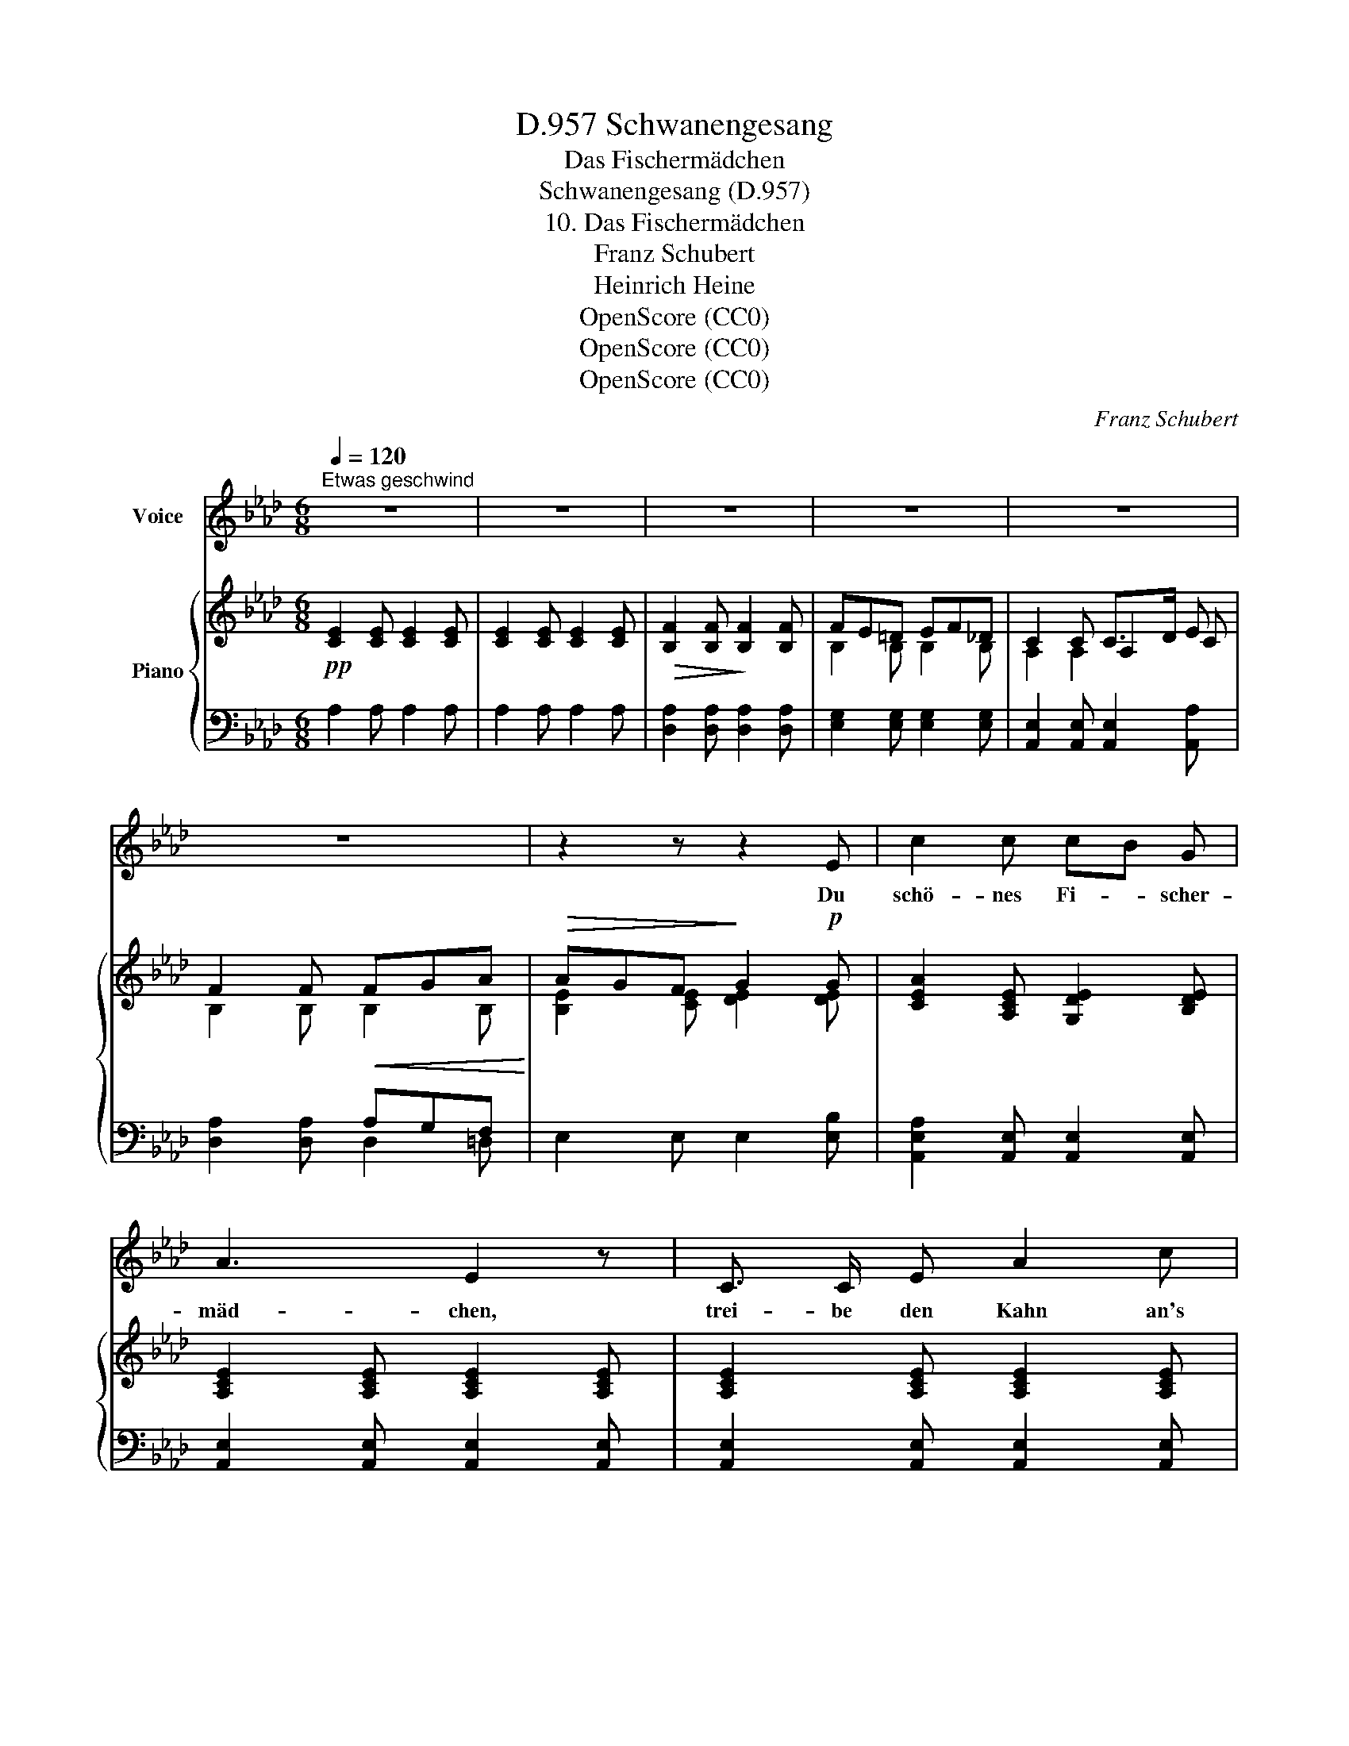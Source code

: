 X:1
T:Schwanengesang, D.957
T:Das Fischermädchen
T:Schwanengesang (D.957)
T:10. Das Fischermädchen
T:Franz Schubert
T:Heinrich Heine
T:OpenScore (CC0)
T:OpenScore (CC0)
T:OpenScore (CC0)
C:Franz Schubert
Z:Heinrich Heine
Z:OpenScore (CC0)
%%score 1 { ( 2 4 5 ) | ( 3 6 ) }
L:1/8
Q:1/4=120
M:6/8
K:Ab
V:1 treble nm="Voice"
V:2 treble nm="Piano"
V:4 treble 
V:5 treble 
V:3 bass 
V:6 bass 
V:1
"^Etwas geschwind" z6 | z6 | z6 | z6 | z6 | z6 | z2 z z2 E | c2 c cB G | A3 E2 z | C3/2 C/ E A2 c | %10
w: ||||||Du|schö- nes Fi- * scher-|mäd- chen,|trei- be den Kahn an's|
 e3- e2 z | z6 | z2 z z B B | d2 d d c =A | B3 F z B | cB A BA G | A2 z z F F | d2 d d c =A | %18
w: Land; _||komm  zu|mir und se- tze dich|nie- der, wir|ko- * sen Hand * in|Hand, komm zu|mir und se- tze dich|
 f3 B z B | cB A BA G | (A3 _g2) g | fe d Pdc B | A2 z z2 z | z6 | z6 | z6 | z6 | z2 z z2 _G | %28
w: nie- der, wir|ko- * sen Hand _ in|Hand, _ wir|ko- * sen Hand * in|Hand.|||||Leg'|
 e2 e ed B | _c3 _G2 G | E3/2 E/ _G _c2 e | _G3- G2 z | z6 | z2 z z2 d | _f2 f fe =c | d3 A2 z | %36
w: an mein Herz * dein|Köpf- chen und|fürch- te dich nicht zu|sehr; _||ver-|traust du dich * doch|sorg- los|
 e d _c dc B | _c2 z z2 A | _f2 f fe _g | (A2 B/c/) d2 z | e d _c dc B | (_c3 _g3) | _g _f e fe d | %43
w: täg- lich dem wil- * den|Meer, ver-|traust du dich * doch|sorg- * * los|täg- lich dem wil- * den|Meer, _|täg- lich dem wil- * den|
 _c2 z z2 z | z6 | z6 | z6 | z6 | z2 z z2 E | c2 c cB G | A3 E2 E | C2 E A2 c | e3- e2 z | z6 | %54
w: Meer.|||||Mein|Herz gleicht ganz * dem|Mee- re, hat|Sturm und Ebb' und|Fluth, _||
 z2 z[Q:1/4=115] z2[Q:1/4=110]!<(! B | d2[Q:1/4=100] d dc =A!<)! | B3 F2 B |!>(! cB A BA G | %58
w: und|man- che schö- * ne|Per- le in|sei- * ner Tie- * fe|
 A2!>)![Q:1/4=110] z z2 F |!<(! d2[Q:1/4=105] d dc =A!<)! |[Q:1/4=100] f3 B2!>(! B | %61
w: ruht, und|man- che schö- * ne|Per- le in|
 cB A BA G!>)! | (A3 _g2) g |!>(! fe d Pdc B!>)! | A3- A2[Q:1/4=105] z | z6 | z6 |[Q:1/4=103] z6 | %68
w: sei- * ner Tie- * fe|ruht, _ in|sei- * ner Tie- * fe|ruht. _||||
[Q:1/4=102] z6 |[Q:1/4=101] z6 |[Q:1/4=96] z6[Q:1/4=90] | z6 |] %72
w: ||||
V:2
!pp! [CE]2 [CE] [CE]2 [CE] | [CE]2 [CE] [CE]2 [CE] |!>(! [B,F]2 [B,F]!>)! [B,F]2 [B,F] | %3
 FE=D EF_D | C2 C C>D E | F2 F!<(! FGA!<)! |!>(! AGF!>)! G2!p! G | [CEA]2 [A,CE] [G,DE]2 [B,DE] | %8
 [A,CE]2 [A,CE] [A,CE]2 [A,CE] | [A,CE]2 [A,CE] [A,CE]2 [A,CE] | %10
 [G,B,E]2 [G,B,E] [G,B,E]2 [G,B,E] | [A,C]2 [CE] [CEA]2 [EAc] | %12
!>(! ([E-GB-e-]3!>)! [EGBe]2)!p! [B,E_G] | [B,DF]2 [B,DF] [=A,EF]2 [CEF] | %14
 [B,DF]2 [B,DF] [B,DF]2 [B,DE] | E2 E E2 E | [CE]2!p! [CE]!>(! _GFF!>)! | %17
 [B,DF]2 [B,DF] [=A,EF]2 [CEF] | [B,DF]2 [B,DF] [B,DF]2 [B,D_F] | E2 E E2 E | %20
!<(! [CE]2 [CE] [_G,CE]2 [G,CE]!<)! |!>(! [F,DE]2 [F,DE] [=G,DE]2!>)! [G,DE] | %22
 [A,CE]2!p! [A,CE] [A,CE]2 [CE] |!>(! [B,F]2 [B,F]!>)! [B,F]2 [B,F] | FE=D EF_D | %25
 [A,C]2 [A,C] [A,C]2 [CE] | [B,_F]2 [B,F] [B,F]2 [B,F] |"_dim." _G_FE FAG | %28
 [_CE]2 [CE_G] [B,_FG]2 [DFG] | [_CE_G]2 [CEG] [CEG]2 [CEG] | [_CE_G]2 [CEG] [CEG]2 [CEG] | %31
!>(! [B,D_G]2 [B,DG]!>)! [B,DG]2 [B,DG] |!<(! [_CE]2 [E_G] [EG_c]2!<)! [Gce] | %33
!>(! [_GBd_g]3-!>)! [GBdg]2!mp! [DG__B] | [D_FA]2 [DFA] [=C_GA]2 [EGA] | %35
 [D_FA]2 [DFA] [DFA]2 [DF_G] | _G2 G G2 G |!<(! _G2 G!<)!!>(! __BAA!>)! | %38
 [D_FA]2 [DFA] [C_GA]2 [CEA] | A2 A [D_FA]2 [DF__A] | _G2 G G2 G | %41
 [E_G]2 [EG]!<(! [__B,EG]2 [B,EG]!<)! |!>(! [A,_F_G]2 [A,FG]!>)! [B,FG]2 [B,FG] | %43
 [_CE_G]2 [CEG] [CEG]2 [EG] |!>(! [DA]2 [DA]!>)! [DA]2 [DA] | A_G=F GA_F | [_CE]2 [CE] [CE]2 [CE] | %47
"_dim." [B,_F]2 [B,F] [B,F]2 [B,F] | _FE=D E=F_D | [A,=C]2 [A,CE] [G,DE]2 [B,DE] | %50
 [A,CE]2 [A,CE] [A,CE]2 [A,CE] | [A,CE]2 [A,CE] [A,CE]2 [A,CE] | %52
!>(! [G,B,E]2 [G,B,E]!>)! [G,B,E]2 [G,B,E] | [A,C]2!<(! [CE] [CEA]2 [EAc]!<)! | %54
!>(! [EGBe]3-!>)! [EGBe]2 [B,E_G] | [B,DF]2 [B,DF] [=A,EF]2 [CEF] | [B,DF]2 [B,DF] [B,DF]2 [B,DE] | %57
 E2 E E2 E | E2 E _GFF |!p! [B,DF]2 [B,DF] [=A,EF]2 [CEF] | [B,DF]2 [B,DF] [B,DF]2 [B,D_F] | %61
 E2 E E2 E | [CE]2 [CE] [_G,CE]2 [G,CE] | [F,DE]2 [F,DE] [=G,DE]2 [G,DE] | %64
 [A,CE]2 [A,CE] [A,CE]2 [CE] |!>(! [B,F]2 [B,F]!>)! [B,F]2 [B,F] | FE=D EF_D | [A,C]2 [A,C] C>D E | %68
 F2!<(! F FG!<)!A |!>(! AGF!>)! G2!p! G | [CEA]2!p!"_dim." [CEA]!p! [CEA]2!pp! [CEA] | %71
!pp! !fermata![CEA]6 |] %72
V:3
 A,2 A, A,2 A, | A,2 A, A,2 A, | [D,A,]2 [D,A,] [D,A,]2 [D,A,] | [E,G,]2 [E,G,] [E,G,]2 [E,G,] | %4
 [A,,E,]2 [A,,E,] [A,,E,]2 [A,,A,] | x3 A,G,F, | E,2 E, E,2 [E,B,] | %7
 [A,,E,A,]2 [A,,E,] [A,,E,]2 [A,,E,] | [A,,E,]2 [A,,E,] [A,,E,]2 [A,,E,] | %9
 [A,,E,]2 [A,,E,] [A,,E,]2 [A,,E,] |!>(! [E,,E,]2 [E,,E,]!>)! [E,,E,]2 E, | %11
!<(! E,2 [E,A,] [E,A,]2 [E,A,C]!<)! | [E,G,B,]2 [E,B,] [E,B,]2 E, | %13
 [B,,F,]2 [B,,F,] [B,,F,]2 [B,,F,] | [B,,F,]2 [B,,F,] [B,,F,]2 [G,,E,] | %15
 [A,,E,]2 [C,E,] E,2 [E,,E,] | [A,,E,]2 [A,,E,] [C,E,]2 [F,,F,] | %17
 [B,,F,]2 [B,,F,] [B,,F,]2 [B,,F,] | [B,,F,]2 [B,,F,] [B,,F,]2 [G,,_F,] | %19
 [A,,E,]2 [C,E,] E,2 [E,,E,] | [A,,E,]2 [A,,E,] [=A,,E,]2 [A,,E,] | %21
 [B,,E,]2 [B,,E,] [E,,E,]2 [E,,E,] | [A,,E,]2 [A,,E,] [A,,E,]2 [A,,A,] | %23
 [D,A,]2 [D,A,] [D,A,]2 [D,A,] | [E,G,]2 [E,G,] [E,G,]2 [E,G,] | %25
 [A,,E,]2 [A,,E,] [A,,E,]2 [A,,A,] | [D,A,]2 [D,A,] [D,__A,]2 [D,A,] | %27
 [D,_G,]2 [D,G,] [_G,,D,G,]2 [G,,D,G,] | [_C,_G,]2 [C,G,] [C,G,]2 [C,G,] | %29
 [_C,_G,]2 [C,G,] [C,G,]2 [C,G,] | [_C,_G,]2 [C,G,] [C,G,]2 [C,G,] | %31
 [_G,,_G,]2 [G,,G,] [G,,G,]2 G, | _G,2 [G,_C] [G,C]2 [G,CE] | [_G,B,D]2 [G,D] [G,D]2 G, | %34
 [D,A,]2 [D,A,] [D,A,]2 [D,A,] | [D,A,]2 [D,A,] [D,A,]2 [B,,_G,] | [_C,_G,]2 [E,G,] G,2 [_G,,G,] | %37
 [_C,_G,]2 [C,G,] [E,G,]2 [A,,A,] | [D,A,]2 [D,A,] [D,A,]2 [D,A,] | %39
 [D,A,]2 [D,A,] [D,A,]2 [B,,__A,] | [_C,_G,]2 [E,G,] G,2 [_G,,G,] | %41
 [_C,_G,]2 [C,G,] [=C,G,]2 [C,G,] | [D,_G,]2 [D,G,] [_G,,G,]2 [G,,G,] | %43
 [_C,_G,]2 [C,G,] [C,G,]2 [C,_C] | [_F,_C]2 [F,C] [F,C]2 [F,C] | [_G,B,]2 [G,B,] [G,B,]2 [G,B,] | %46
 [_C,_G,]2 [C,G,] [C,G,]2 [A,,A,] | [D,A,]2 [D,A,] [D,A,]2 [D,A,] | %48
 [E,=G,]2 [E,G,] [E,G,]2 [E,G,] | [A,,E,]2 [A,,E,] [A,,E,]2 [A,,E,] | %50
 [A,,E,]2 [A,,E,] [A,,E,]2 [A,,E,] | [A,,E,]2 [A,,E,] [A,,E,]2 [A,,E,] | %52
 [E,,E,]2 [E,,E,] [E,,E,]2 E, | E,2 [E,A,] [E,A,]2 [E,A,C] | [E,G,B,]2 [E,B,] [E,B,]2 E, | %55
 [B,,F,]2 [B,,F,] [B,,F,]2 [B,,F,] | [B,,F,]2 [B,,F,] [B,,F,]2 [G,,E,] | %57
 [A,,E,]2 [C,E,] E,2 [E,,E,] | [A,,E,]2 [A,,E,]!>(! [C,E,]2!>)! [F,,F,] | %59
 [B,,F,]2 [B,,F,] [B,,F,]2 [B,,F,] | [B,,F,]2 [B,,F,] [B,,F,]2 [G,,_F,] | %61
 [A,,E,]2 [C,E,] E,2 [E,,E,] | [A,,E,]2 [A,,E,] [=A,,E,]2 [A,,E,] | %63
 [B,,E,]2 [B,,E,] [E,,E,]2 [E,,E,] | [A,,E,]2 [A,,E,] [A,,E,]2 [A,,A,] | %65
 [D,A,]2 [D,A,] [D,A,]2 [D,A,] | [E,G,]2 [E,G,] [E,G,]2 [E,G,] | %67
 [A,,E,]2 [A,,E,] [A,,E,]2 [A,,A,] | x3 A,G,F, | E,2 E, E,2 [E,B,] | %70
 [A,,A,]2 [A,,E,A,] [A,,E,A,]2 [A,,E,A,] | !fermata![A,,E,A,]6 |] %72
V:4
 x6 | x6 | x6 | B,2 B, B,2 B, | x3 A,2 C | B,2 B, B,2 B, | [B,E]2 [CE] [DE]2 [DE] | x6 | x6 | x6 | %10
 x6 | x6 | x6 | x6 | x6 | EDC DCB, | x3 [=A,E]2 [A,E] | x6 | x6 | EDC DCB, | x6 | x6 | x6 | x6 | %24
 B,2 B, B,2 B, | x6 | x6 | B,2 B, B,2 B, | x6 | x6 | x6 | x6 | x6 | x6 | x6 | x6 | _G_FE FED | %37
 E2 E [=C_G]2 [CG] | x6 | D2 D x2 x | _G_FE FED | x6 | x6 | x6 | x6 | D2 D D2 D | x6 | x6 | %48
 B,2 B, B,2 B, | x6 | x6 | x6 | x6 | x6 | x6 | x6 | x6 | EDC DCB, | C2 C [=A,E]2 [A,E] | x6 | x6 | %61
 EDC DCB, | x6 | x6 | x6 | x6 | B,2 B, B,2 B, | x3 A,2 C | B,2 B, B,2 B, | [B,E]2 [CE] [DE]2 [DE] | %70
 x6 | x6 |] %72
V:5
 x6 | x6 | x6 | x6 | A,2 A,2 x2 | x6 | x6 | x6 | x6 | x6 | x6 | x6 | x6 | x6 | x6 | x6 | x6 | x6 | %18
 x6 | x6 | x6 | x6 | x6 | x6 | x6 | x6 | x6 | x6 | x6 | x6 | x6 | x6 | x6 | x6 | x6 | x6 | x6 | %37
 x6 | x6 | _G_FE x2 x | x6 | x6 | x6 | x6 | x6 | x6 | x6 | x6 | x6 | x6 | x6 | x6 | x6 | x6 | x6 | %55
 x6 | x6 | x6 | x6 | x6 | x6 | x6 | x6 | x6 | x6 | x6 | x6 | x6 | x6 | x6 | x6 | x6 |] %72
V:6
 x6 | x6 | x6 | x6 | x6 | [D,A,]2 [D,A,] D,2 =D, | x6 | x6 | x6 | x6 | x6 | x6 | x6 | x6 | x6 | %15
 x6 | x6 | x6 | x6 | x6 | x6 | x6 | x6 | x6 | x6 | x6 | x6 | x6 | x6 | x6 | x6 | x6 | x6 | x6 | %34
 x6 | x6 | x6 | x6 | x6 | x6 | x6 | x6 | x6 | x6 | x6 | x6 | x6 | x6 | x6 | x6 | x6 | x6 | x6 | %53
 x6 | x6 | x6 | x6 | x6 | x6 | x6 | x6 | x6 | x6 | x6 | x6 | x6 | x6 | x6 | %68
 [D,A,]2 [D,A,] D,2 =D, | x6 | x6 | x6 |] %72

